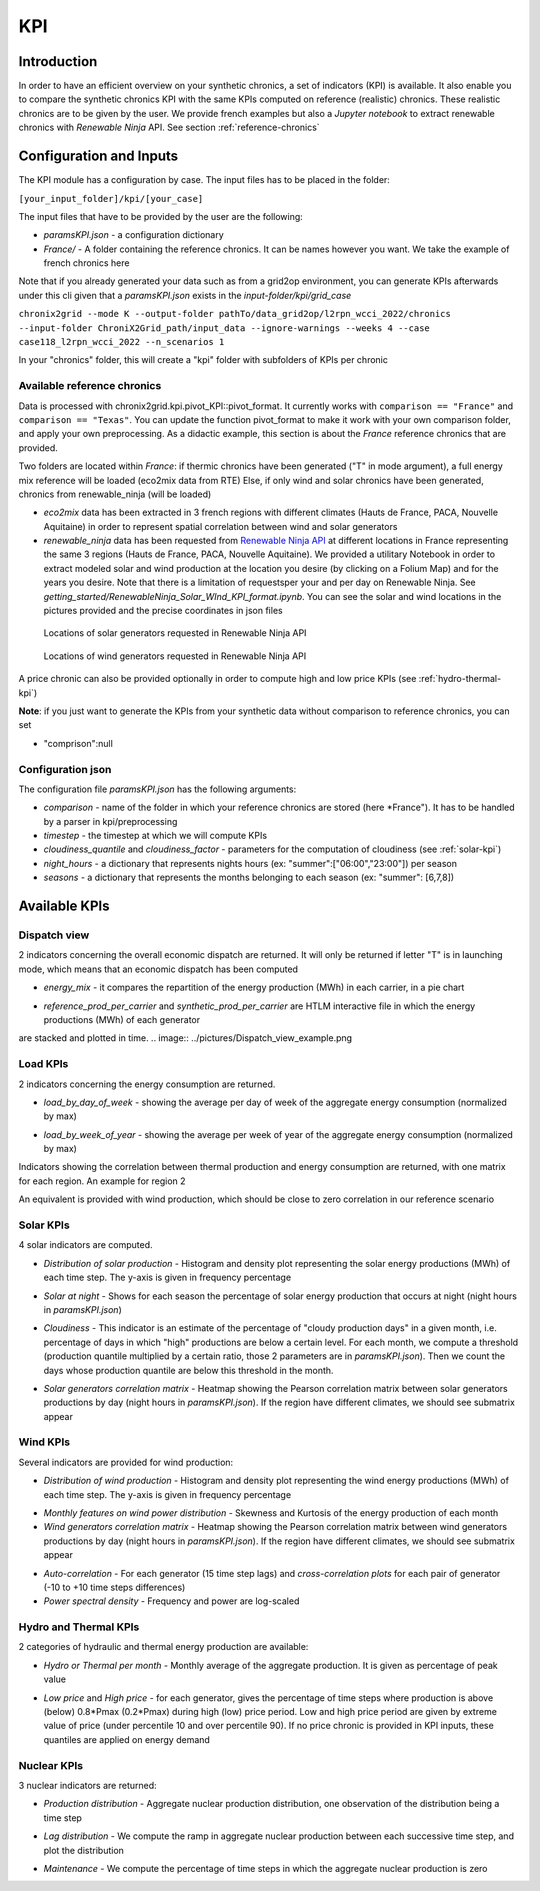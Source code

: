 *********************************
KPI
*********************************

Introduction
============

In order to have an efficient overview on your synthetic chronics, a set of indicators (KPI) is available.
It also enable you to compare the synthetic chronics KPI with the same KPIs computed on reference (realistic) chronics.
These realistic chronics are to be given by the user. We provide french examples but also a *Jupyter notebook* to extract renewable chronics with *Renewable Ninja* API.
See section :ref:`reference-chronics`


Configuration and Inputs
=========================

The KPI module has a configuration by case. The input files has to be placed in the folder:

``[your_input_folder]/kpi/[your_case]``

The input files that have to be provided by the user are the following:

* *paramsKPI.json* - a configuration dictionary
* *France/* - A folder containing the reference chronics. It can be names however you want. We take the example of french chronics here

Note that if you already generated your data such as from a grid2op environment, you can generate KPIs afterwards under this cli given that a *paramsKPI.json* exists in the *input-folder/kpi/grid_case*


``chronix2grid --mode K --output-folder pathTo/data_grid2op/l2rpn_wcci_2022/chronics --input-folder ChroniX2Grid_path/input_data --ignore-warnings --weeks 4 --case case118_l2rpn_wcci_2022 --n_scenarios 1``

In your "chronics" folder, this will create a "kpi" folder with subfolders of KPIs per chronic

.. _reference-chronics:

Available reference chronics
^^^^^^^^^^^^^^^^^^^^^^^^^^^^^^^^^
Data is processed with chronix2grid.kpi.pivot_KPI::pivot_format. It currently works with ``comparison == "France"`` and ``comparison == "Texas"``.
You can update the function pivot_format to make it work with your own comparison folder, and apply your own preprocessing.
As a didactic example, this section is about the *France* reference chronics that are provided.

Two folders are located within *France*: if thermic chronics have been generated ("T" in mode argument), a full energy mix reference will be loaded (eco2mix data from RTE)
Else, if only wind and solar chronics have been generated, chronics from renewable_ninja (will be loaded)

* *eco2mix* data has been extracted in 3 french regions with different climates (Hauts de France, PACA, Nouvelle Aquitaine) in order to represent spatial correlation between wind and solar generators
* *renewable_ninja* data has been requested from `Renewable Ninja API <https://www.renewables.ninja/documentation/api/>`_ at different locations in France representing the same 3 regions (Hauts de France, PACA, Nouvelle Aquitaine). We provided a utilitary Notebook in order to extract modeled solar and wind production at the location you desire (by clicking on a Folium Map) and for the years you desire. Note that there is a limitation of requestsper your and per day on Renewable Ninja. See *getting_started/RenewableNinja_Solar_WInd_KPI_format.ipynb*. You can see the solar and wind locations in the pictures provided and the precise coordinates in json files


.. figure:: ../pictures/solar_locations.png
   :scale: 40 %
   :alt: Locations of solar generators requested in Renewable Ninja API

   Locations of solar generators requested in Renewable Ninja API

.. figure:: ../pictures/wind_locations.png
   :scale: 75 %
   :alt: Locations of wind generators requested in Renewable Ninja API

   Locations of wind generators requested in Renewable Ninja API

A price chronic can also be provided optionally in order to compute high and low price KPIs (see :ref:`hydro-thermal-kpi`)

**Note**: if you just want to generate the KPIs from your synthetic data without comparison to reference chronics, you can set

* "comprison":null


Configuration json
^^^^^^^^^^^^^^^^^^^
The configuration file *paramsKPI.json* has the following arguments:

* *comparison* - name of the folder in which your reference chronics are stored (here *France"). It has to be handled by a parser in kpi/preprocessing
* *timestep* - the timestep at which we will compute KPIs
* *cloudiness_quantile* and *cloudiness_factor* - parameters for the computation of cloudiness (see :ref:`solar-kpi`)
* *night_hours* - a dictionary that represents nights hours (ex: "summer":["06:00","23:00"]) per season
* *seasons* - a dictionary that represents the months belonging to each season (ex: "summer": [6,7,8])

Available KPIs
==================

Dispatch view
^^^^^^^^^^^^^^^^^

2 indicators concerning the overall economic dispatch are returned. It will only be returned if letter "T" is in launching mode, which means that an economic dispatch has been computed

* *energy_mix* - it compares the repartition of the energy production (MWh) in each carrier, in a pie chart
.. image:: ../pictures/energy_mix.png
* *reference_prod_per_carrier* and *synthetic_prod_per_carrier* are HTLM interactive file in which the energy productions (MWh) of each generator
are stacked and plotted in time.
.. image:: ../pictures/Dispatch_view_example.png

Load KPIs
^^^^^^^^^^

2 indicators concerning the energy consumption are returned.

* *load_by_day_of_week* - showing the average per day of week of the aggregate energy consumption (normalized by max)
.. image:: ../pictures/load_kpi/load_by_day_of_week.png
* *load_by_week_of_year* - showing the average per week of year of the aggregate energy consumption (normalized by max)
.. image:: ../pictures/load_kpi/load_by_week_of_year.png

Indicators showing the correlation between thermal production and energy consumption are returned, with one matrix for each region.
An example for region 2

.. image:: ../pictures/thermal_load_kpi/corr_thermal_load_R2.png

An equivalent is provided with wind production, which should be close to zero correlation in our reference scenario

.. image:: ../pictures/wind_load_kpi/corr_wind_load_R2.png


.. _solar-kpi:

Solar KPIs
^^^^^^^^^^

4 solar indicators are computed.

* *Distribution of solar production* - Histogram and density plot representing the solar energy productions (MWh) of each time step. The y-axis is given in frequency percentage
.. image:: ../pictures/solar_kpi/histogram.png
* *Solar at night* - Shows for each season the percentage of solar energy production that occurs at night (night hours in *paramsKPI.json*)
.. image:: ../pictures/solar_kpi/solar_at_night.png
* *Cloudiness* - This indicator is an estimate of the percentage of "cloudy production days" in a given month, i.e. percentage of days in which "high" productions are below a certain level. For each month, we compute a threshold (production quantile multiplied by a certain ratio, those 2 parameters are in *paramsKPI.json*). Then we count the days whose production quantile are below this threshold in the month.
.. image:: ../pictures/solar_kpi/cloudiness.png
* *Solar generators correlation matrix* - Heatmap showing the Pearson correlation matrix between solar generators productions by day (night hours in *paramsKPI.json*). If the region have different climates, we should see submatrix appear
.. image:: ../pictures/solar_kpi/solar_corr_heatmap.png


Wind KPIs
^^^^^^^^^^

Several indicators are provided for wind production:

* *Distribution of wind production* - Histogram and density plot representing the wind energy productions (MWh) of each time step. The y-axis is given in frequency percentage
.. image:: ../pictures/wind_kpi/histogram.png
* *Monthly features on wind power distribution* - Skewness and Kurtosis of the energy production of each month
* *Wind generators correlation matrix* - Heatmap showing the Pearson correlation matrix between wind generators productions by day (night hours in *paramsKPI.json*). If the region have different climates, we should see submatrix appear
.. image:: ../pictures/wind_kpi/wind_corr_heatmap.png
* *Auto-correlation* - For each generator (15 time step lags) and *cross-correlation plots* for each pair of generator (-10 to +10 time steps differences)
* *Power spectral density* - Frequency and power are log-scaled
.. image:: ../pictures/wind_kpi/power_spectral_density.png

.. _hydro-thermal-kpi:

Hydro and Thermal KPIs
^^^^^^^^^^^^^^^^^^^^^^^^^^^^^^

2 categories of hydraulic and thermal energy production are available:

* *Hydro or Thermal per month* - Monthly average of the aggregate production. It is given as percentage of peak value
.. image:: ../pictures/hydro_kpi/hydro_per_month.png
* *Low price* and *High price* - for each generator, gives the percentage of time steps where production is above (below) 0.8*Pmax (0.2*Pmax) during high (low) price period. Low and high price period are given by extreme value of price (under percentile 10 and over percentile 90). If no price chronic is provided in KPI inputs, these quantiles are applied on energy demand
.. image:: ../pictures/thermal_kpi/high_price.png

Nuclear KPIs
^^^^^^^^^^^^^

3 nuclear indicators are returned:

* *Production distribution* - Aggregate nuclear production distribution, one observation of the distribution being a time step
.. image:: ../pictures/nuclear_kpi/production_distribution.png
* *Lag distribution* - We compute the ramp in aggregate nuclear production between each successive time step, and plot the distribution
.. image:: ../pictures/nuclear_kpi/lag_distribution.png
* *Maintenance* - We compute the percentage of time steps in which the aggregate nuclear production is zero
.. image:: ../pictures/nuclear_kpi/maintenance_percentage_of_time_per_month.png



